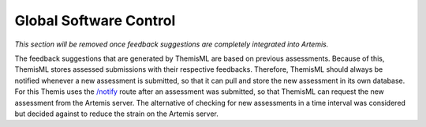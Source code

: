 Global Software Control
------------------------
.. TODO: Remove once Athena is fully integrated
*This section will be removed once feedback suggestions are completely integrated into
Artemis.*

.. Global software control describes how the global software control is implemented. In particular, this section should describe how requests are initiated and how subsystems synchronize. This section should list and address synchronization and concurrency issues. This section is optional. It should be included if your system is event based, uses the observer pattern or includes a subsystem using push/pull notifications. For details refer to section 7.4.4 in Prof. Bruegge's book. 

The feedback suggestions that are generated by ThemisML are based on previous assessments. Because of this, ThemisML stores assessed submissions with their respective feedbacks. Therefore, ThemisML should always be notified whenever a new assessment is submitted, so that it can pull and store the new assessment in its own database. For this Themis uses the `/notify`_ route after an assessment was submitted, so that ThemisML can request the new assessment from the Artemis server. The alternative of checking for new assessments in a time interval was considered but decided against to reduce the strain on the Artemis server.

.. _`/notify`: https://github.com/ls1intum/Themis-ML/blob/d6cb72d971fffd053b9e3dd2ec0ec262235f4b95/feedback-suggestion/src/app/endpoints/feedback_suggestion_request.py#L29-L95
